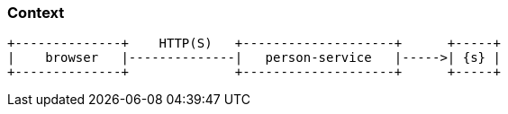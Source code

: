 === Context

[ditaa, "context-diagram"]
....
+--------------+    HTTP(S)   +--------------------+      +-----+
|    browser   |--------------|   person-service   |----->| {s} |
+--------------+              +--------------------+      +-----+
....

